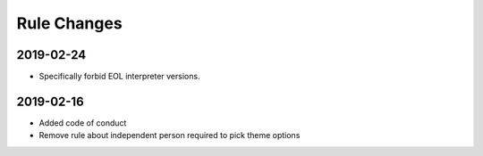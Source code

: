 Rule Changes
============


2019-02-24
----------

* Specifically forbid EOL interpreter versions.


2019-02-16
----------

* Added code of conduct
* Remove rule about independent person required to pick theme options
